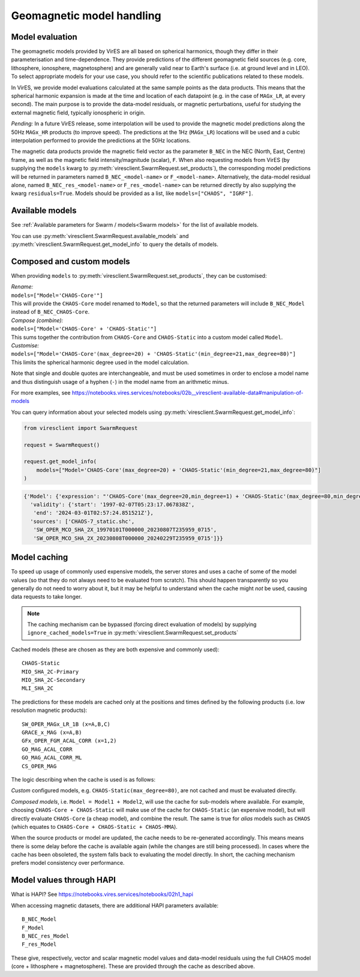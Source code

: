 Geomagnetic model handling
==========================

Model evaluation
----------------

The geomagnetic models provided by VirES are all based on spherical harmonics, though they differ in their parameterisation and time-dependence. They provide predictions of the different geomagnetic field sources (e.g. core, lithosphere, ionosphere, magnetosphere) and are generally valid near to Earth's surface (i.e. at ground level and in LEO). To select appropriate models for your use case, you should refer to the scientific publications related to these models.

In VirES, we provide model evaluations calculated at the same sample points as the data products. This means that the spherical harmonic expansion is made at the time and location of each datapoint (e.g. in the case of ``MAGx_LR``, at every second). The main purpose is to provide the data-model residuals, or magnetic perturbations, useful for studying the external magnetic field, typically ionospheric in origin.

*Pending:* In a future VirES release, some interpolation will be used to provide the magnetic model predictions along the 50Hz ``MAGx_HR`` products (to improve speed). The predictions at the 1Hz (``MAGx_LR``) locations will be used and a cubic interpolation performed to provide the predictions at the 50Hz locations.

The magnetic data products provide the magnetic field vector as the parameter ``B_NEC`` in the NEC (North, East, Centre) frame, as well as the magnetic field intensity/magnitude (scalar), ``F``. When also requesting models from VirES (by supplying the ``models`` kwarg to :py:meth:`viresclient.SwarmRequest.set_products`), the corresponding model predictions will be returned in parameters named ``B_NEC_<model-name>`` or ``F_<model-name>``. Alternatively, the data-model residual alone, named ``B_NEC_res_<model-name>`` or ``F_res_<model-name>`` can be returned directly by also supplying the kwarg ``residuals=True``. Models should be provided as a list, like ``models=["CHAOS", "IGRF"]``.

Available models
----------------

See :ref:`Available parameters for Swarm / models<Swarm models>` for the list of available models.

You can use :py:meth:`viresclient.SwarmRequest.available_models` and :py:meth:`viresclient.SwarmRequest.get_model_info` to query the details of models.

Composed and custom models
--------------------------

When providing ``models`` to :py:meth:`viresclient.SwarmRequest.set_products`, they can be customised:

| *Rename:*
| ``models=["Model='CHAOS-Core'"]``
| This will provide the ``CHAOS-Core`` model renamed to ``Model``, so that the returned parameters will include ``B_NEC_Model`` instead of ``B_NEC_CHAOS-Core``.

| *Compose (combine):*
| ``models=["Model='CHAOS-Core' + 'CHAOS-Static'"]``
| This sums together the contribution from ``CHAOS-Core`` and ``CHAOS-Static`` into a custom model called ``Model``.

| *Customise:*
| ``models=["Model='CHAOS-Core'(max_degree=20) + 'CHAOS-Static'(min_degree=21,max_degree=80)"]``
| This limits the spherical harmonic degree used in the model calculation.

Note that single and double quotes are interchangeable, and must be used sometimes in order to enclose a model name and thus distinguish usage of a hyphen (``-``) in the model name from an arithmetic minus.

For more examples, see https://notebooks.vires.services/notebooks/02b__viresclient-available-data#manipulation-of-models

You can query information about your selected models using :py:meth:`viresclient.SwarmRequest.get_model_info`:

.. code-block:: python

  from viresclient import SwarmRequest

  request = SwarmRequest()

  request.get_model_info(
      models=["Model='CHAOS-Core'(max_degree=20) + 'CHAOS-Static'(min_degree=21,max_degree=80)"]
  )

.. code-block::

  {'Model': {'expression': "'CHAOS-Core'(max_degree=20,min_degree=1) + 'CHAOS-Static'(max_degree=80,min_degree=21)",
    'validity': {'start': '1997-02-07T05:23:17.067838Z',
     'end': '2024-03-01T02:57:24.851521Z'},
    'sources': ['CHAOS-7_static.shc',
     'SW_OPER_MCO_SHA_2X_19970101T000000_20230807T235959_0715',
     'SW_OPER_MCO_SHA_2X_20230808T000000_20240229T235959_0715']}}

Model caching
-------------

To speed up usage of commonly used expensive models, the server stores and uses a cache of some of the model values (so that they do not always need to be evaluated from scratch). This should happen transparently so you generally do not need to worry about it, but it may be helpful to understand when the cache might *not* be used, causing data requests to take longer.

.. note::

  The caching mechanism can be bypassed (forcing direct evaluation of models) by supplying ``ignore_cached_models=True`` in :py:meth:`viresclient.SwarmRequest.set_products`

Cached models (these are chosen as they are both expensive and commonly used)::

    CHAOS-Static
    MIO_SHA_2C-Primary
    MIO_SHA_2C-Secondary
    MLI_SHA_2C

The predictions for these models are cached only at the positions and times defined by the following products (i.e. low resolution magnetic products)::

    SW_OPER_MAGx_LR_1B (x=A,B,C)
    GRACE_x_MAG (x=A,B)
    GFx_OPER_FGM_ACAL_CORR (x=1,2)
    GO_MAG_ACAL_CORR
    GO_MAG_ACAL_CORR_ML
    CS_OPER_MAG

The logic describing when the cache is used is as follows:

.. image:: https://mermaid.ink/img/pako:eNqFkk1v2zAMhv8KoVMLND20PRlDiyYxugKxW6wekCAeBkZiEgGyFEhUt6Dpf5_8kSw7zQdDfvnyISnzQ0inSGRibdwvuUXPUE1rC-l5vChSyIB0dq030SNrZx8uhyCMRveHN0ar0KsDjM_lSQzsmgMsenF8UemGjLaUWO_kScFqDxLllh6-rPz9pD21ZRi1DWCQKTA0bfFjuXHHXVA4wPxcKd2pSv-eL78H6tk_emWxzN_RxATtkUkerC0B5jfD183fLpWjANYx0G-UbPbQIMvtWcd0vblOBjsqHp9-zr7BzjsVJUMgQ5JJXR6ZXZMvvCV_9KQBbv-JtoivJ0RLf83L6XP5lEH5UsEir-C5eJ3lRV5W-TSl3w3pt8tZahY9aMvkd850P6gFxKDtBvrehluY3y0ncaUlhF034v9yxJVoyDeoVdqNj5ZRizRGQ7XI0lHRGqPhWtT2M1njTqX7zZVm50W2RhPoSmBk97a3UmTsIx1NU40bj83JRV1S0S9ht4uffwB28dYw?type=png
    :alt: Flowchart showing the cache usage logic

*Custom* configured models, e.g. ``CHAOS-Static(max_degree=80)``, are not cached and must be evaluated directly.

*Composed models*, i.e. ``Model = Model1 + Model2``, will use the cache for sub-models where available. For example, choosing ``CHAOS-Core + CHAOS-Static`` will make use of the cache for ``CHAOS-Static`` (an expensive model), but will directly evaluate ``CHAOS-Core`` (a cheap model), and combine the result. The same is true for *alias* models such as ``CHAOS`` (which equates to ``CHAOS-Core + CHAOS-Static + CHAOS-MMA``).

When the source products or model are updated, the cache needs to be re-generated accordingly. This means means there is some delay before the cache is available again (while the changes are still being processed). In cases where the cache has been obsoleted, the system falls back to evaluating the model directly. In short, the caching mechanism prefers model consistency over performance.

Model values through HAPI
-------------------------

What is HAPI? See https://notebooks.vires.services/notebooks/02h1_hapi

When accessing magnetic datasets, there are additional HAPI parameters available::

    B_NEC_Model
    F_Model
    B_NEC_res_Model
    F_res_Model

These give, respectively, vector and scalar magnetic model values and data-model residuals using the full CHAOS model (core + lithosphere + magnetosphere). These are provided through the cache as described above.
